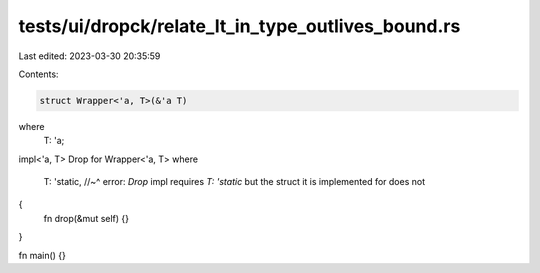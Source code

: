 tests/ui/dropck/relate_lt_in_type_outlives_bound.rs
===================================================

Last edited: 2023-03-30 20:35:59

Contents:

.. code-block:: rs

    struct Wrapper<'a, T>(&'a T)
where
    T: 'a;

impl<'a, T> Drop for Wrapper<'a, T>
where
    T: 'static,
    //~^ error: `Drop` impl requires `T: 'static` but the struct it is implemented for does not
{
    fn drop(&mut self) {}
}

fn main() {}


